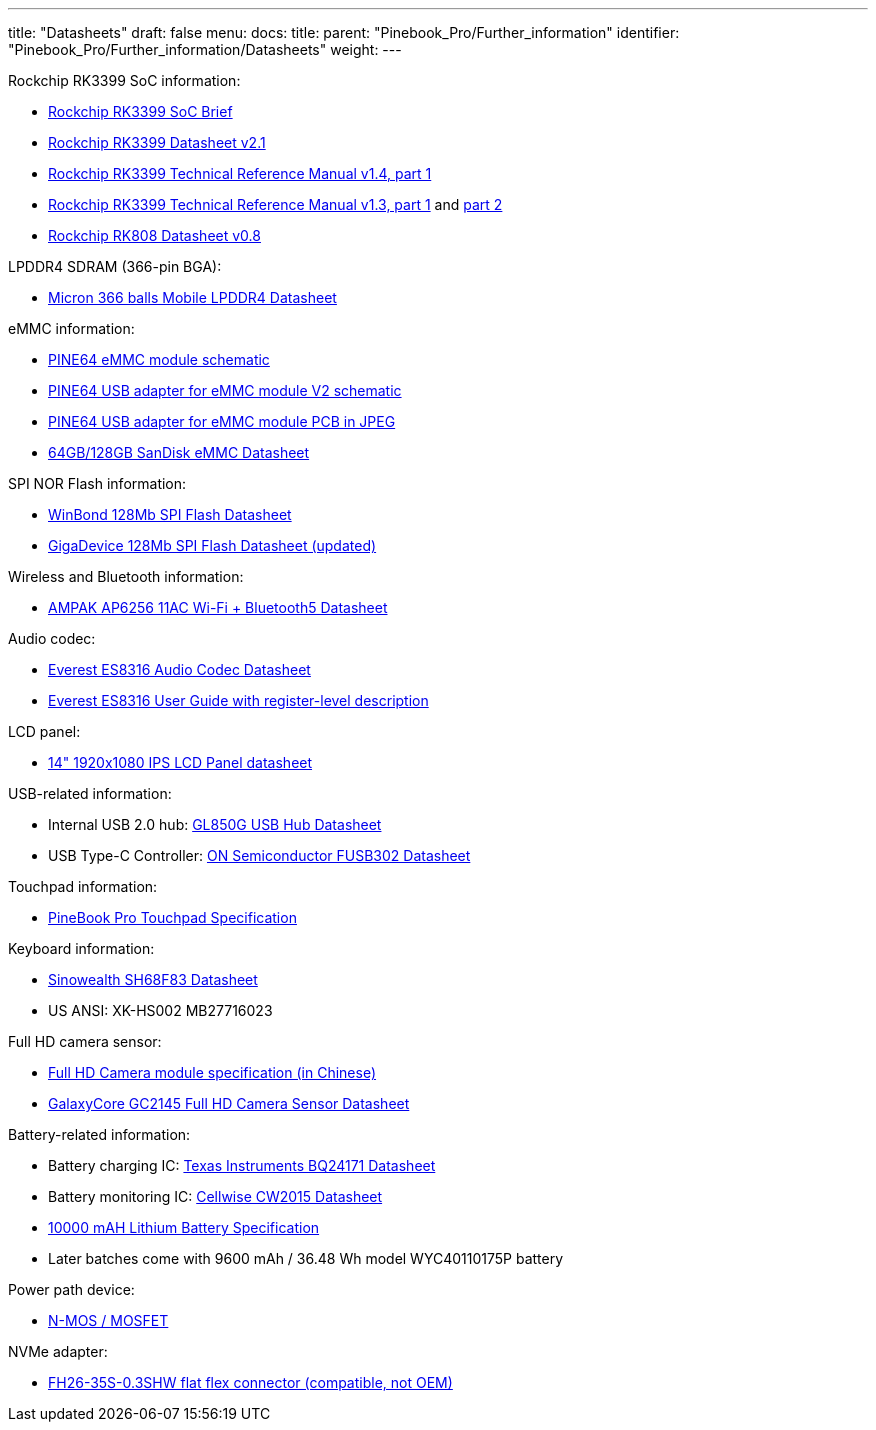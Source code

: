 ---
title: "Datasheets"
draft: false
menu:
  docs:
    title:
    parent: "Pinebook_Pro/Further_information"
    identifier: "Pinebook_Pro/Further_information/Datasheets"
    weight: 
---

Rockchip RK3399 SoC information:

* https://www.rock-chips.com/a/en/products/RK33_Series/2016/0419/758.html[Rockchip RK3399 SoC Brief]
* https://opensource.rock-chips.com/images/d/d7/Rockchip_RK3399_Datasheet_V2.1-20200323.pdf[Rockchip RK3399 Datasheet v2.1]
* https://www.rockchip.fr/Rockchip%20RK3399%20TRM%20V1.4%20Part1.pdf[Rockchip RK3399 Technical Reference Manual v1.4, part 1]
* https://www.rockchip.fr/Rockchip%20RK3399%20TRM%20V1.3%20Part1.pdf[Rockchip RK3399 Technical Reference Manual v1.3, part 1] and https://www.rockchip.fr/Rockchip%20RK3399%20TRM%20V1.3%20Part2.pdf[part 2]
* https://files.pine64.org/doc/datasheet/rockpro64/RK808%20datasheet%20V0.8.pdf[Rockchip RK808 Datasheet v0.8]

LPDDR4 SDRAM (366-pin BGA):

* https://files.pine64.org/doc/datasheet/PinebookPro/micron%20SM512M64Z01MD4BNK-053FT%20LPDDR4%20(366Ball).pdf[Micron 366 balls Mobile LPDDR4 Datasheet]

eMMC information:

* https://files.pine64.org/doc/rock64/PINE64_eMMC_Module_20170719.pdf[PINE64 eMMC module schematic]
* https://files.pine64.org/doc/rock64/usb%20emmc%20module%20adapter%20v2.pdf[PINE64 USB adapter for eMMC module V2 schematic]
* https://files.pine64.org/doc/rock64/USB%20adapter%20for%20eMMC%20module%20PCB.tar[PINE64 USB adapter for eMMC module PCB in JPEG]
* https://files.pine64.org/doc/datasheet/pine64/SDINADF4-16-128GB-H%20data%20sheet%20v1.13.pdf[64GB/128GB SanDisk eMMC Datasheet]

SPI NOR Flash information:

* https://files.pine64.org/doc/datasheet/pine64/w25q128jv%20spi%20revc%2011162016.pdf[WinBond 128Mb SPI Flash Datasheet]
* https://wiki.pine64.org/wiki/File:Ds-00220-gd25q127c-rev1-df2f4.pdf[GigaDevice 128Mb SPI Flash Datasheet (updated)]

Wireless and Bluetooth information:

* https://files.pine64.org/doc/datasheet/PinebookPro/AP6256%20datasheet_V1.7_12282018.pdf[AMPAK AP6256 11AC Wi-Fi + Bluetooth5 Datasheet]

Audio codec:

* http://www.everest-semi.com/pdf/ES8316%20PB.pdf[Everest ES8316 Audio Codec Datasheet]
* https://forum.pine64.org/attachment.php?aid=1935[Everest ES8316 User Guide with register-level description]

LCD panel:

* https://files.pine64.org/doc/datasheet/PinebookPro/NV140FHM-N49_Rev.P0_20160804_201710235838.pdf[14" 1920x1080 IPS LCD Panel datasheet]

USB-related information:

* Internal USB 2.0 hub: https://wiki.pine64.org/wiki/File:GL850G_USB_Hub_1.07.pdf[GL850G USB Hub Datasheet]
* USB Type-C Controller: https://www.onsemi.com/pub/Collateral/FUSB302-D.PDF[ON Semiconductor FUSB302 Datasheet]

Touchpad information:

* https://files.pine64.org/doc/datasheet/PinebookPro/YX%20HK-9562%20HID%20I2C%20Specification.pdf[PineBook Pro Touchpad Specification]

Keyboard information:

* https://wiki.pine64.org/wiki/File:SH68F83V2.0.pdf[Sinowealth SH68F83 Datasheet]
* US ANSI: XK-HS002 MB27716023

Full HD camera sensor:

* https://files.pine64.org/doc/datasheet/PinebookPro/HK-2145-263.pdf[Full HD Camera module specification (in Chinese)]
* https://files.pine64.org/doc/datasheet/PinebookPro/GC2145%20CSP%20DataSheet%20release%20V1.0_20131201.pdf[GalaxyCore GC2145 Full HD Camera Sensor Datasheet]

Battery-related information:

* Battery charging IC: https://www.ti.com/lit/ds/symlink/bq24171.pdf?ts=1607068456825&ref_url=https%253A%252F%252Fwww.ti.com%252Fproduct%252FBQ24171[Texas Instruments BQ24171 Datasheet]
* Battery monitoring IC: https://cdn.datasheetspdf.com/pdf-down/C/W/2/CW2015-Cellwise.pdf[Cellwise CW2015 Datasheet]
* https://files.pine64.org/doc/datasheet/pinebook/40110175P%203.8V%2010000mAh规格书-14.pdf[10000 mAH Lithium Battery Specification]
* Later batches come with 9600 mAh / 36.48 Wh model WYC40110175P battery

Power path device:

* https://wiki.pine64.org/wiki/File:Sis412dn.pdf[N-MOS / MOSFET]

NVMe adapter:

* https://wiki.pine64.org/wiki/File:Hirose-FH26W-35S-0.3SHW%2860%29-datasheet.pdf[FH26-35S-0.3SHW flat flex connector (compatible, not OEM)]

